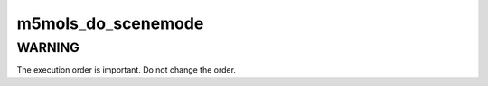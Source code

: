 .. -*- coding: utf-8; mode: rst -*-
.. src-file: drivers/media/i2c/m5mols/m5mols_controls.c

.. _`m5mols_do_scenemode`:

m5mols_do_scenemode
===================

.. c:function:: int m5mols_do_scenemode(struct m5mols_info *info, u8 mode)

    Change current scenemode

    :param struct m5mols_info \*info:
        *undescribed*

    :param u8 mode:
        Desired mode of the scenemode

.. _`m5mols_do_scenemode.warning`:

WARNING
-------

The execution order is important. Do not change the order.

.. This file was automatic generated / don't edit.

